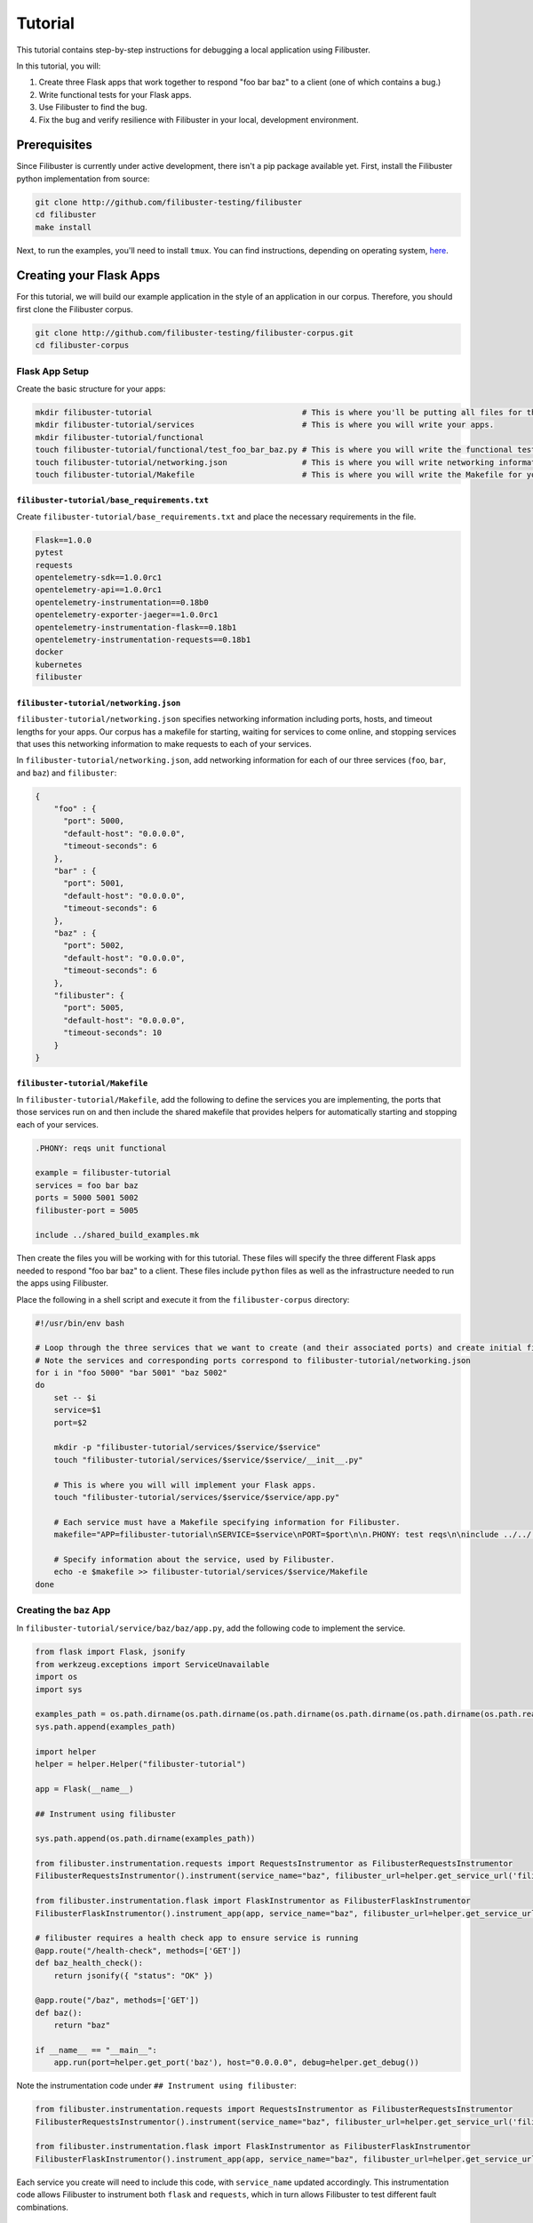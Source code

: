 Tutorial
========

This tutorial contains step-by-step instructions for debugging a local application using Filibuster.

In this tutorial, you will:

1. Create three Flask apps that work together to respond "foo bar baz" to a client (one of which contains a bug.)
2. Write functional tests for your Flask apps.
3. Use Filibuster to find the bug.
4. Fix the bug and verify resilience with Filibuster in your local, development environment.

Prerequisites 
-------------

Since Filibuster is currently under active development, there isn't a pip package available yet.
First, install the Filibuster python implementation from source:

.. code-block:: shell

    git clone http://github.com/filibuster-testing/filibuster
    cd filibuster
    make install

Next, to run the examples, you'll need to install ``tmux``.
You can find instructions, depending on operating system, `here <https://github.com/tmux/tmux/wiki/Installing>`_.

Creating your Flask Apps
------------------------

For this tutorial, we will build our example application in the style of an application in our corpus.  Therefore,
you should first clone the Filibuster corpus.

.. code-block:: shell

    git clone http://github.com/filibuster-testing/filibuster-corpus.git
    cd filibuster-corpus

Flask App Setup
~~~~~~~~~~~~~~~

Create the basic structure for your apps:

.. code-block:: shell

    mkdir filibuster-tutorial                                # This is where you'll be putting all files for this tutorial.
    mkdir filibuster-tutorial/services                       # This is where you will write your apps.
    mkdir filibuster-tutorial/functional
    touch filibuster-tutorial/functional/test_foo_bar_baz.py # This is where you will write the functional test for your apps.
    touch filibuster-tutorial/networking.json                # This is where you will write networking information for your apps.
    touch filibuster-tutorial/Makefile                       # This is where you will write the Makefile for your apps.

``filibuster-tutorial/base_requirements.txt``
^^^^^^^^^^^^^^^^^^^^^^^^^^^^^^^^^^^^^^^^^^^^^

Create ``filibuster-tutorial/base_requirements.txt`` and place the necessary requirements in the file.

.. code-block:: python

    Flask==1.0.0
    pytest
    requests
    opentelemetry-sdk==1.0.0rc1
    opentelemetry-api==1.0.0rc1
    opentelemetry-instrumentation==0.18b0
    opentelemetry-exporter-jaeger==1.0.0rc1
    opentelemetry-instrumentation-flask==0.18b1
    opentelemetry-instrumentation-requests==0.18b1
    docker
    kubernetes
    filibuster

``filibuster-tutorial/networking.json``
^^^^^^^^^^^^^^^^^^^^^^^^^^^^^^^^^^^^^^^

``filibuster-tutorial/networking.json`` specifies networking information including ports, hosts, and timeout
lengths for your apps.  Our corpus has a makefile for starting, waiting for services to come online, and stopping
services that uses this networking information to make requests to each of your services.

In ``filibuster-tutorial/networking.json``, add networking
information for each of our three services (``foo``, ``bar``, and ``baz``) and ``filibuster``:

.. code-block:: javascript

    {
        "foo" : {
          "port": 5000,
          "default-host": "0.0.0.0",
          "timeout-seconds": 6
        },
        "bar" : {
          "port": 5001,
          "default-host": "0.0.0.0",
          "timeout-seconds": 6
        },
        "baz" : {
          "port": 5002,
          "default-host": "0.0.0.0",
          "timeout-seconds": 6
        },
        "filibuster": {
          "port": 5005,
          "default-host": "0.0.0.0",
          "timeout-seconds": 10
        }
    }

``filibuster-tutorial/Makefile``
^^^^^^^^^^^^^^^^^^^^^^^^^^^^^^^^

In ``filibuster-tutorial/Makefile``, add the following to define the services you are implementing, the ports that those
services run on and then include the shared makefile that provides helpers for automatically starting and stopping each
of your services.

.. code-block:: make

    .PHONY: reqs unit functional

    example = filibuster-tutorial
    services = foo bar baz
    ports = 5000 5001 5002
    filibuster-port = 5005

    include ../shared_build_examples.mk

Then create the files you will be working with for this tutorial. These files will specify the three different Flask apps needed
to respond "foo bar baz" to a client. These files include ``python`` files as well as the infrastructure needed to run the apps 
using Filibuster. 

Place the following in a shell script and execute it from the ``filibuster-corpus`` directory:

.. code-block:: shell

    #!/usr/bin/env bash

    # Loop through the three services that we want to create (and their associated ports) and create initial file structure.
    # Note the services and corresponding ports correspond to filibuster-tutorial/networking.json
    for i in "foo 5000" "bar 5001" "baz 5002"
    do
        set -- $i
        service=$1
        port=$2

        mkdir -p "filibuster-tutorial/services/$service/$service"
        touch "filibuster-tutorial/services/$service/$service/__init__.py"

        # This is where you will will implement your Flask apps.
        touch "filibuster-tutorial/services/$service/$service/app.py"

        # Each service must have a Makefile specifying information for Filibuster.
        makefile="APP=filibuster-tutorial\nSERVICE=$service\nPORT=$port\n\n.PHONY: test reqs\n\ninclude ../../../shared_build_services.mk"

        # Specify information about the service, used by Filibuster.
        echo -e $makefile >> filibuster-tutorial/services/$service/Makefile
    done

Creating the ``baz`` App
~~~~~~~~~~~~~~~~~~~~~~~~~~~~~~~~~

In ``filibuster-tutorial/service/baz/baz/app.py``, add the following code to implement the service.

.. code-block:: python

    from flask import Flask, jsonify
    from werkzeug.exceptions import ServiceUnavailable
    import os
    import sys

    examples_path = os.path.dirname(os.path.dirname(os.path.dirname(os.path.dirname(os.path.dirname(os.path.realpath(__file__))))))
    sys.path.append(examples_path)

    import helper
    helper = helper.Helper("filibuster-tutorial")

    app = Flask(__name__)

    ## Instrument using filibuster

    sys.path.append(os.path.dirname(examples_path))

    from filibuster.instrumentation.requests import RequestsInstrumentor as FilibusterRequestsInstrumentor
    FilibusterRequestsInstrumentor().instrument(service_name="baz", filibuster_url=helper.get_service_url('filibuster'))

    from filibuster.instrumentation.flask import FlaskInstrumentor as FilibusterFlaskInstrumentor
    FilibusterFlaskInstrumentor().instrument_app(app, service_name="baz", filibuster_url=helper.get_service_url('filibuster'))

    # filibuster requires a health check app to ensure service is running
    @app.route("/health-check", methods=['GET'])
    def baz_health_check():
        return jsonify({ "status": "OK" })

    @app.route("/baz", methods=['GET'])
    def baz():
        return "baz"

    if __name__ == "__main__":
        app.run(port=helper.get_port('baz'), host="0.0.0.0", debug=helper.get_debug())


Note the instrumentation code under ``## Instrument using filibuster``:

.. code-block:: python 

    from filibuster.instrumentation.requests import RequestsInstrumentor as FilibusterRequestsInstrumentor
    FilibusterRequestsInstrumentor().instrument(service_name="baz", filibuster_url=helper.get_service_url('filibuster'))

    from filibuster.instrumentation.flask import FlaskInstrumentor as FilibusterFlaskInstrumentor
    FilibusterFlaskInstrumentor().instrument_app(app, service_name="baz", filibuster_url=helper.get_service_url('filibuster'))

Each service you create will need to include this code, with ``service_name`` updated accordingly. This instrumentation 
code allows Filibuster to instrument both ``flask`` and ``requests``, which in turn allows Filibuster to test
different fault combinations.

Creating the ``bar`` App
~~~~~~~~~~~~~~~~~~~~~~~~~~~~~~~~~

In ``filibuster-tutorial/service/bar/bar/app.py``, add the following code.

.. code-block:: python

    from flask import Flask, jsonify
    from werkzeug.exceptions import ServiceUnavailable
    import requests
    import os
    import sys

    examples_path = os.path.dirname(os.path.dirname(os.path.dirname(os.path.dirname(os.path.dirname(os.path.realpath(__file__))))))
    sys.path.append(examples_path)

    import helper
    helper = helper.Helper("filibuster-tutorial")

    app = Flask(__name__)

    ## Instrument using filibuster

    sys.path.append(os.path.dirname(examples_path))

    from filibuster.instrumentation.requests import RequestsInstrumentor as FilibusterRequestsInstrumentor
    FilibusterRequestsInstrumentor().instrument(service_name="bar", filibuster_url=helper.get_service_url('filibuster'))

    from filibuster.instrumentation.flask import FlaskInstrumentor as FilibusterFlaskInstrumentor
    FilibusterFlaskInstrumentor().instrument_app(app, service_name="bar", filibuster_url=helper.get_service_url('filibuster'))

    # filibuster requires a health check app to ensure service is running
    @app.route("/health-check", methods=['GET'])
    def bar_health_check():
        return jsonify({ "status": "OK" })

    @app.route("/bar/baz", methods=['GET'])
    def bar():
        try:
            response = requests.get("{}/baz".format(helper.get_service_url('baz')), timeout=helper.get_timeout('baz'))
        except requests.exceptions.ConnectionError:
            raise ServiceUnavailable("The baz service is unavailable.")
        except requests.exceptions.Timeout:
            raise ServiceUnavailable("The baz service timed out.")

        if response.status_code != 200:
            raise ServiceUnavailable("The baz service is malfunctioning.")

        return "bar " + response.text

    if __name__ == "__main__":
        app.run(port=helper.get_port('bar'), host="0.0.0.0", debug=helper.get_debug())


Creating the ``foo`` App
~~~~~~~~~~~~~~~~~~~~~~~~~~~~~~~~~

In ``filibuster-tutorial/service/foo/foo/app.py``, add the following code.

.. code-block:: python

    from flask import Flask, jsonify
    from werkzeug.exceptions import ServiceUnavailable
    import requests
    import os
    import sys

    examples_path = os.path.dirname(os.path.dirname(os.path.dirname(os.path.dirname(os.path.dirname(os.path.realpath(__file__))))))
    sys.path.append(examples_path)

    import helper
    helper = helper.Helper("filibuster-tutorial")

    app = Flask(__name__)

    ## Instrument using filibuster

    sys.path.append(os.path.dirname(examples_path))

    from filibuster.instrumentation.requests import RequestsInstrumentor as FilibusterRequestsInstrumentor
    FilibusterRequestsInstrumentor().instrument(service_name="foo", filibuster_url=helper.get_service_url('filibuster'))

    from filibuster.instrumentation.flask import FlaskInstrumentor as FilibusterFlaskInstrumentor
    FilibusterFlaskInstrumentor().instrument_app(app, service_name="foo", filibuster_url=helper.get_service_url('filibuster'))

    # filibuster requires a health check app to ensure service is running
    @app.route("/health-check", methods=['GET'])
    def foo_health_check():
        return jsonify({ "status": "OK" })

    @app.route("/foo/bar/baz", methods=['GET'])
    def foo():
        try:
            response = requests.get("{}/bar/baz".format(helper.get_service_url('bar')), timeout=helper.get_timeout('bar'))
        except requests.exceptions.Timeout:
            raise ServiceUnavailable("The bar service timed out.")

        if response.status_code != 200:
            raise ServiceUnavailable("The bar service is malfunctioning.")

        return "foo " + response.text

    if __name__ == "__main__":
        app.run(port=helper.get_port('foo'), host="0.0.0.0", debug=helper.get_debug())

Functional Testing
------------------

Now that your Flask apps are created, write a functional test. This test will ensure that our three apps work 
together to return "foo bar baz" to a client. In ``filibuster-tutorial/functional/test_foo_bar_baz.py``, add 
the following code.

.. code-block:: python

    #!/usr/bin/env python

    import requests
    import os
    import sys

    examples_path = os.path.dirname(os.path.dirname(os.path.dirname(os.path.realpath(__file__))))
    sys.path.append(examples_path)

    import helper
    helper = helper.Helper("filibuster-tutorial")

    # Note that tests should be prefixed with test_functional for filibuster compatibility
    def test_functional_foo_bar_baz():
        response = requests.get("{}/foo/bar/baz".format(helper.get_service_url('foo')), timeout=helper.get_timeout('foo'))
        assert response.status_code == 200 and response.text == "foo bar baz"

    if __name__ == "__main__":
        test_functional_foo_bar_baz()


Now, let's verify that the functional test passes.  First, let's start the required services.

.. code-block:: shell

    cd filibuster-tutorial
    make local-start

Now, run the functional test.

.. code-block:: shell

    chmod 755 functionaal/test_foo_bar_baz.py
    ./functional/test_foo_bar_baz.py

At this point, your test should pass.  If it doesn't, please make sure your services were implemented correctly as
described above, and that you have started the services using the ``local-start`` make target.

Finding the Bug
~~~~~~~~~~~~~~~

Let's use Filibuster to identify bugs using fault injection.  First, we can use Filibuster to identify bugs using a
default set of faults for the application.  We start by providing the Filibuster CLI tool with the path to the functional test.  If we don't specify what faults to inject,
Filibuster will use test default set of common faults.

.. code-block:: shell

    filibuster --functional-test ./functional/test_foo_bar_baz.py

We should see output like the following:

.. code-block:: shell

     * Serving Flask app "filibuster.server" (lazy loading)
     * Environment: production
       WARNING: Do not use the development server in a production environment.
       Use a production WSGI server instead.
     * Debug mode: off
     * Running on all addresses.
       WARNING: This is a development server. Do not use it in a production deployment.
     * Running on http://100.68.79.169:5005/ (Press CTRL+C to quit)
    127.0.0.1 - - [27/Sep/2021 10:35:05] "GET /health-check HTTP/1.1" 200 -
    [FILIBUSTER] [NOTICE]: Running test ./functional/test_foo_bar_baz.py
    [FILIBUSTER] [INFO]: Running initial non-failing execution (test 1) ./functional/test_foo_bar_baz.py
    127.0.0.1 - - [27/Sep/2021 10:35:05] "GET /filibuster/new-test-execution/foo HTTP/1.1" 200 -
    127.0.0.1 - - [27/Sep/2021 10:35:05] "PUT /filibuster/create HTTP/1.1" 200 -
    127.0.0.1 - - [27/Sep/2021 10:35:05] "POST /filibuster/update HTTP/1.1" 200 -
    127.0.0.1 - - [27/Sep/2021 10:35:05] "GET /filibuster/new-test-execution/bar HTTP/1.1" 200 -
    127.0.0.1 - - [27/Sep/2021 10:35:05] "PUT /filibuster/create HTTP/1.1" 200 -
    127.0.0.1 - - [27/Sep/2021 10:35:05] "POST /filibuster/update HTTP/1.1" 200 -
    127.0.0.1 - - [27/Sep/2021 10:35:05] "POST /filibuster/update HTTP/1.1" 200 -
    127.0.0.1 - - [27/Sep/2021 10:35:05] "POST /filibuster/update HTTP/1.1" 200 -
    [FILIBUSTER] [INFO]: [DONE] Running initial non-failing execution (test 1)
    [FILIBUSTER] [INFO]: Running test 2
    [FILIBUSTER] [INFO]: Total tests pruned so far: 0
    [FILIBUSTER] [INFO]: Total tests remaining: 9
    [FILIBUSTER] [INFO]:
    [FILIBUSTER] [INFO]: =====================================================================================
    [FILIBUSTER] [INFO]: Test number: 2
    [FILIBUSTER] [INFO]:
    [FILIBUSTER] [INFO]: gen_id: 0
    [FILIBUSTER] [INFO]:   module: requests
    [FILIBUSTER] [INFO]:   method: get
    [FILIBUSTER] [INFO]:   args: ['5001/bar/baz']
    [FILIBUSTER] [INFO]:   kwargs: {}
    [FILIBUSTER] [INFO]:   vclock: {'foo': 1}
    [FILIBUSTER] [INFO]:   origin_vclock: {}
    [FILIBUSTER] [INFO]:   execution_index: [["b13f73ac8ced79cb093a638972923de1", 1]]
    [FILIBUSTER] [INFO]:
    [FILIBUSTER] [INFO]: gen_id: 1
    [FILIBUSTER] [INFO]:   module: requests
    [FILIBUSTER] [INFO]:   method: get
    [FILIBUSTER] [INFO]:   args: ['5002/baz']
    [FILIBUSTER] [INFO]:   kwargs: {}
    [FILIBUSTER] [INFO]:   vclock: {'foo': 1, 'bar': 1}
    [FILIBUSTER] [INFO]:   origin_vclock: {'foo': 1}
    [FILIBUSTER] [INFO]:   execution_index: [["b13f73ac8ced79cb093a638972923de1", 1], ["e654c4b77587b601e5a5767a82a27f45", 1]]
    [FILIBUSTER] [INFO]: * Failed with metadata: [('return_value', {'status_code': '503'})]
    [FILIBUSTER] [INFO]:
    [FILIBUSTER] [INFO]:
    [FILIBUSTER] [INFO]: Failures for this execution:
    [FILIBUSTER] [INFO]: [["b13f73ac8ced79cb093a638972923de1", 1], ["e654c4b77587b601e5a5767a82a27f45", 1]]: [('return_value', {'status_code': '503'})]
    [FILIBUSTER] [INFO]: =====================================================================================
    127.0.0.1 - - [27/Sep/2021 10:35:05] "GET /filibuster/new-test-execution/foo HTTP/1.1" 200 -
    127.0.0.1 - - [27/Sep/2021 10:35:05] "PUT /filibuster/create HTTP/1.1" 200 -
    127.0.0.1 - - [27/Sep/2021 10:35:05] "POST /filibuster/update HTTP/1.1" 200 -
    127.0.0.1 - - [27/Sep/2021 10:35:05] "GET /filibuster/new-test-execution/bar HTTP/1.1" 200 -
    127.0.0.1 - - [27/Sep/2021 10:35:05] "PUT /filibuster/create HTTP/1.1" 200 -
    127.0.0.1 - - [27/Sep/2021 10:35:05] "POST /filibuster/update HTTP/1.1" 200 -
    127.0.0.1 - - [27/Sep/2021 10:35:05] "POST /filibuster/update HTTP/1.1" 200 -
    Traceback (most recent call last):
      File "/private/tmp/filibuster-corpus/filibuster-tutorial/./functional/test_foo_bar_baz.py", line 19, in <module>
        test_functional_foo_bar_baz()
      File "/private/tmp/filibuster-corpus/filibuster-tutorial/./functional/test_foo_bar_baz.py", line 16, in test_functional_foo_bar_baz
        assert response.status_code == 200 and response.text == "foo bar baz"
    AssertionError
    [FILIBUSTER] [FAIL]: Test failed; counterexample file written: counterexample.json

What we see here is an assertion failure: the status code and text do not match when a fault was injected.  We can see
from further back in the output the precise fault that was injected.

.. code-block:: shell

    [FILIBUSTER] [INFO]: gen_id: 1
    [FILIBUSTER] [INFO]:   module: requests
    [FILIBUSTER] [INFO]:   method: get
    [FILIBUSTER] [INFO]:   args: ['5002/baz']
    [FILIBUSTER] [INFO]:   kwargs: {}
    [FILIBUSTER] [INFO]:   vclock: {'foo': 1, 'bar': 1}
    [FILIBUSTER] [INFO]:   origin_vclock: {'foo': 1}
    [FILIBUSTER] [INFO]:   execution_index: [["b13f73ac8ced79cb093a638972923de1", 1], ["e654c4b77587b601e5a5767a82a27f45", 1]]
    [FILIBUSTER] [INFO]: * Failed with metadata: [('return_value', {'status_code': '503'})]

Here, we see that the request from ``bar`` to ``baz`` was failed with a 503 Service Unavailable response.  This response caused the entire request to no longer return a 200 OK containing "foo bar baz".

If we want to re-run that precise test, we can using the counterexample that Filibuster provided.

.. code-block:: shell

    filibuster --functional-test ./functional/test_foo_bar_baz.py --counterexample-file counterexample.json

Updating our Functional Test
~~~~~~~~~~~~~~~~~~~~~~~~~~~~

In order to keep testing, we need to update our assertions in our test to reflect the behavior we expect under failure.

Instead of only ensuring that our three apps successfully return "foo bar baz" to a client, we also want to allow the
request to ``foo`` to fail gracefully.  To ensure the request fails only when it should, we should use the
``filibuster.assertions`` module. ``filibuster.assertions``'s ``was_fault_injected()`` tells us whether:

* a fault has been injected, meaning ``response.status_code`` should be a failure status code
* or not, meaning ``response.status_code`` should be ``200`` and "foo bar baz" should be returned

Adjust ``filibuster-tutorial/functional/test_foo_bar_baz.py`` to incorporate ``filibuster.assertions``'s ``was_fault_injected()`` so that it matches the following:

.. code-block:: python

    #!/usr/bin/env python

    import requests
    import os
    import sys

    from filibuster.assertions import was_fault_injected

    examples_path = os.path.dirname(os.path.dirname(os.path.dirname(os.path.realpath(__file__))))
    sys.path.append(examples_path)

    import helper
    helper = helper.Helper("filibuster-tutorial")

    # Note that tests should be prefixed with test_functional for filibuster compatibility
    def test_functional_foo_bar_baz():
        response = requests.get("{}/foo/bar/baz".format(helper.get_service_url('foo')), timeout=helper.get_timeout('foo'))
        if response.status_code == 200:
            assert (not was_fault_injected()) and response.text == "foo bar baz"
        else:
            assert was_fault_injected() and response.status_code in [503, 404]

    if __name__ == "__main__":
        test_functional_foo_bar_baz()

Filibuster's assertions module also provides a more granular assertion: ``was_fault_injected_on(service_name)`` that can
be used to write more precise assertions.

Let's re-run the counterexample; with our updated assertion, the test should now pass!

.. code-block:: shell

    filibuster --functional-test ./functional/test_foo_bar_baz.py --counterexample-file counterexample.json

Now, we can run Filibuster again and test for the whole default set of failures as well.

.. code-block:: shell

    filibuster --functional-test ./functional/test_foo_bar_baz.py

After 10 tests, we run into another failure.

.. code-block:: shell

    [FILIBUSTER] [INFO]: Running test 11
    [FILIBUSTER] [INFO]: Total tests pruned so far: 1
    [FILIBUSTER] [INFO]: Total tests remaining: 0
    [FILIBUSTER] [INFO]:
    [FILIBUSTER] [INFO]: =====================================================================================
    [FILIBUSTER] [INFO]: Test number: 11
    [FILIBUSTER] [INFO]:
    [FILIBUSTER] [INFO]: gen_id: 0
    [FILIBUSTER] [INFO]:   module: requests
    [FILIBUSTER] [INFO]:   method: get
    [FILIBUSTER] [INFO]:   args: ['5001/bar/baz']
    [FILIBUSTER] [INFO]:   kwargs: {}
    [FILIBUSTER] [INFO]:   vclock: {'foo': 1}
    [FILIBUSTER] [INFO]:   origin_vclock: {}
    [FILIBUSTER] [INFO]:   execution_index: [["b13f73ac8ced79cb093a638972923de1", 1]]
    [FILIBUSTER] [INFO]: * Failed with exception: {'name': 'requests.exceptions.ConnectionError', 'metadata': {}}
    [FILIBUSTER] [INFO]:
    [FILIBUSTER] [INFO]:
    [FILIBUSTER] [INFO]: Failures for this execution:
    [FILIBUSTER] [INFO]: [["b13f73ac8ced79cb093a638972923de1", 1]]: {'name': 'requests.exceptions.ConnectionError', 'metadata': {}}
    [FILIBUSTER] [INFO]: =====================================================================================
    127.0.0.1 - - [27/Sep/2021 10:55:54] "GET /filibuster/new-test-execution/foo HTTP/1.1" 200 -
    127.0.0.1 - - [27/Sep/2021 10:55:54] "PUT /filibuster/create HTTP/1.1" 200 -
    127.0.0.1 - - [27/Sep/2021 10:55:54] "POST /filibuster/update HTTP/1.1" 200 -
    127.0.0.1 - - [27/Sep/2021 10:55:54] "GET /fault-injected HTTP/1.1" 200 -
    Traceback (most recent call last):
      File "/private/tmp/filibuster-corpus/filibuster-tutorial/./functional/test_foo_bar_baz.py", line 24, in <module>
        test_functional_foo_bar_baz()
      File "/private/tmp/filibuster-corpus/filibuster-tutorial/./functional/test_foo_bar_baz.py", line 21, in test_functional_foo_bar_baz
        assert was_fault_injected() and response.status_code in [503, 404]
    AssertionError
    [FILIBUSTER] [FAIL]: Test failed; counterexample file written: counterexample.json

Again, we have another counterexample file.  If we look at the precise fault that was injected, we can see that the
request between ``foo`` and ``bar`` was failed with a ConnectionError exception.  Since the ``foo`` service does not
have an exception handler for this fault, the service returns a 500 Internal Server Error: we do not expect this response
in our functional test.

Instead of altering our functional test to allow for a 500 Internal Server Error, we want the service to return a 503
Service Unavailable if one of the dependencies is down.  Therefore, we will modify the implementation of the ``foo``
service to handle this failure.

.. code-block:: python

    except requests.exceptions.ConnectionError:
        raise ServiceUnavailable("The bar service is unavailable.")

We can verify our fix using counterexample replay.

.. code-block:: shell

    filibuster --functional-test ./functional/test_foo_bar_baz.py --counterexample-file counterexample.json

Finally, we can run Filibuster again and test for the whole default set of failures as well.

.. code-block:: shell

    filibuster --functional-test ./functional/test_foo_bar_baz.py

At this point, everything passes!

Computing Coverage
~~~~~~~~~~~~~~~~~~

From here, you can use Filibuster to compute coverage.  Coverage files are not available until the services are shutdown,
so we must shut the services down.  Then, we can use the Filibuster tool to generate coverage, which will be rendered as
html in the ``htmlcov`` directory.

.. code-block:: shell

    make local-stop
    filibuster-coverage

You can see that, even though we only wrote a test that exercised the failure-free path of the ``foo`` service,
Filibuster automatically generated the necessary tests to cover the failure scenarios.  This coverage is aggregated
across all generated Filibuster tests and for all services.

.. image:: /_static/images/tutorial-coverage.png

Targeting Precise Errors
------------------------

Up to now, we have been using Filibuster with a default set of faults.  However, what if your application generates
a failure that is not included in the default set?  To do that, we can use the Filibuster analysis tool to generate
a custom list of faults and failures to inject.

To do this, we run the following command.

.. code-block:: shell

    filibuster-analysis --services-directory services --output-file analysis.json

This command will invoke the Filibuster static analysis tool.  The analysis tool will look in the directory ``services``
for the implementation of each service and output an ``analysis.json`` file that can be provided to Filibuster for
more targeted fault injection.

You should see output like the following:

.. code-block:: shell

    [FILIBUSTER] [INFO]: About to analyze directory: services
    [FILIBUSTER] [INFO]: * found service implementation: services/foo
    [FILIBUSTER] [INFO]: * found service implementation: services/baz
    [FILIBUSTER] [INFO]: * found service implementation: services/bar
    [FILIBUSTER] [INFO]:
    [FILIBUSTER] [INFO]: Found services: ['foo', 'baz', 'bar']
    [FILIBUSTER] [INFO]:
    [FILIBUSTER] [INFO]: Analyzing service foo at directory services/foo
    [FILIBUSTER] [INFO]: * starting analysis of Python file: services/foo/foo/__init__.py
    [FILIBUSTER] [INFO]: * identified HTTP error: {'return_value': {'status_code': '500'}}
    [FILIBUSTER] [INFO]: * starting analysis of Python file: services/foo/foo/app.py
    [FILIBUSTER] [INFO]: * identified HTTP error: {'return_value': {'status_code': '503'}}
    [FILIBUSTER] [INFO]:
    [FILIBUSTER] [INFO]: Analyzing service baz at directory services/baz
    [FILIBUSTER] [INFO]: * starting analysis of Python file: services/baz/baz/__init__.py
    [FILIBUSTER] [INFO]: * identified HTTP error: {'return_value': {'status_code': '500'}}
    [FILIBUSTER] [INFO]: * starting analysis of Python file: services/baz/baz/app.py
    [FILIBUSTER] [INFO]:
    [FILIBUSTER] [INFO]: Analyzing service bar at directory services/bar
    [FILIBUSTER] [INFO]: * starting analysis of Python file: services/bar/bar/__init__.py
    [FILIBUSTER] [INFO]: * identified HTTP error: {'return_value': {'status_code': '500'}}
    [FILIBUSTER] [INFO]: * starting analysis of Python file: services/bar/bar/app.py
    [FILIBUSTER] [INFO]: * identified HTTP error: {'return_value': {'status_code': '503'}}
    [FILIBUSTER] [INFO]:
    [FILIBUSTER] [INFO]: Writing output file: analysis.json
    [FILIBUSTER] [INFO]: Done.

From here, you can provide the analysis file directly to the Filibuster tool.

.. code-block:: shell

    filibuster --functional-test ./functional/test_foo_bar_baz.py --analysis-file analysis.json